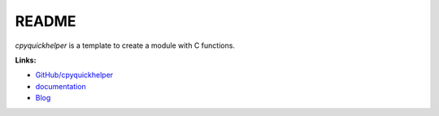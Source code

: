 
.. _l-README:

README
======

.. image:: https://travis-ci.org/sdpython/cpyquickhelper.svg?branch=master
    :target: https://travis-ci.org/sdpython/cpyquickhelper
    :alt: Build status

.. image:: https://ci.appveyor.com/api/projects/status/sia7wxgjv8e1fi5a?svg=true
    :target: https://ci.appveyor.com/project/sdpython/cpyquickhelper
    :alt: Build Status Windows

.. image:: https://circleci.com/gh/sdpython/cpyquickhelper/tree/master.svg?style=svg
    :target: https://circleci.com/gh/sdpython/cpyquickhelper/tree/master

.. image:: https://badge.fury.io/py/cpyquickhelper.svg
    :target: https://pypi.org/project/cpyquickhelper/

.. image:: https://img.shields.io/badge/license-MIT-blue.svg
    :alt: MIT License
    :target: http://opensource.org/licenses/MIT

.. image:: https://requires.io/github/sdpython/cpyquickhelper/requirements.svg?branch=master
     :target: https://requires.io/github/sdpython/cpyquickhelper/requirements/?branch=master
     :alt: Requirements Status

.. image:: https://codecov.io/github/sdpython/cpyquickhelper/coverage.svg?branch=master
    :target: https://codecov.io/github/sdpython/cpyquickhelper?branch=master

.. image:: http://img.shields.io/github/issues/sdpython/cpyquickhelper.png
    :alt: GitHub Issues
    :target: https://github.com/sdpython/cpyquickhelper/issues

.. image:: https://badge.waffle.io/sdpython/cpyquickhelper.png?label=to%20do&title=to%20do
    :alt: Waffle
    :target: https://waffle.io/cpyquickhelper/cpyquickhelper

.. image:: http://www.xavierdupre.fr/app/cpyquickhelper/helpsphinx/_images/nbcov.png
    :target: http://www.xavierdupre.fr/app/cpyquickhelper/helpsphinx/all_notebooks_coverage.html
    :alt: Notebook Coverage

*cpyquickhelper* is a template to create a module with
C functions.

**Links:**

* `GitHub/cpyquickhelper <https://github.com/sdpython/cpyquickhelper/>`_
* `documentation <http://www.xavierdupre.fr/app/cpyquickhelper/helpsphinx/index.html>`_
* `Blog <http://www.xavierdupre.fr/app/cpyquickhelper/helpsphinx/blog/main_0000.html#ap-main-0>`_
